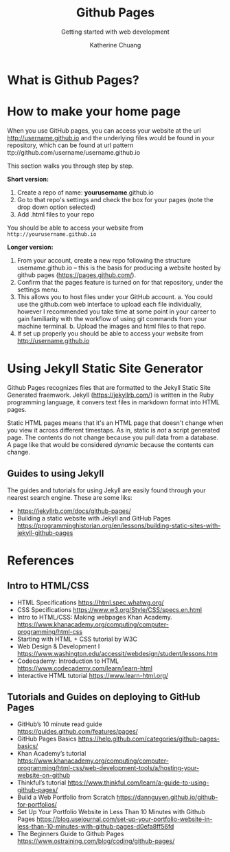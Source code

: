 #+TITLE: Github Pages
#+SUBTITLE:  Getting started with web development
#+AUTHOR:    Katherine Chuang
#+EMAIL:     chuang@sci.brooklyn.cuny.edu
#+CREATOR:   katychuang
#+OPTIONS:   H:3 num:n  \n:nil @:t ::t |:t ^:t -:t f:t *:t <:t
#+OPTIONS:   TeX:t LaTeX:t skip:nil d:nil todo:t pri:nil tags:not-in-toc
#+ALT_TITLE: Lecture Notes

#+HTML_HEAD: <style type="text/css">
#+HTML_HEAD:  dl dd {text-align: left; margin-left: 10px}
#+HTML_HEAD: </style>

#+HTML_HEAD: <link rel="stylesheet" type="text/css" href="assets/style.min.css"/>
#+EXPORT_FILE_NAME: ../docs/vcs/githubpages.html


* What is Github Pages?

* How to make your home page

When you use GitHub pages, you can access your website at the url http://username.github.io and the underlying files would be found in your repository, which can be found at url pattern ttp://github.com/username/username.github.io

This section walks you through step by step.

*Short version:*
1. Create a repo of name: *yourusername*.github.io
2. Go to that repo's settings and check the box for your pages (note the drop down option selected)
3. Add .html files to your repo

You should be able to access your website from ~http://yourusername.github.io~

*Longer version:*
1. From your account, create a new repo following the structure username.github.io -- this is the basis for producing a website hosted by github pages (https://pages.github.com/).
2. Confirm that the pages feature is turned on for that repository, under the settings menu.
3. This allows you to host files under your GitHub account.
    a. You could use the github.com web interface to upload each file individually, however I recommended you take time at some point in your career to gain familiarity with the workflow of using git commands from your machine terminal.
    b. Upload the images and html files to that repo.
4. If set up properly you should be able to access your website from http://username.github.io

* Using Jekyll Static Site Generator

Github Pages recognizes files that are formatted to the Jekyll Static Site Generated fraemwork. Jekyll (https://jekyllrb.com/) is written in the Ruby programming language, it convers text files in markdown format into HTML pages.

Static HTML pages means that it's an HTML page that doesn't change when you view it across different timestaps. As in, static is /not/ a script generated page. The contents do not change because you pull data from a database. A page like that would be considered /dynamic/ because the contents can change.

** Guides to using Jekyll
The guides and tutorials for using Jekyll are easily found through your nearest search engine. These are some liks:
- https://jekyllrb.com/docs/github-pages/
- Building a static website with Jekyll and GitHub Pages https://programminghistorian.org/en/lessons/building-static-sites-with-jekyll-github-pages


* References
** Intro to HTML/CSS
- HTML Specifications https://html.spec.whatwg.org/
- CSS Specifications https://www.w3.org/Style/CSS/specs.en.html
- Intro to HTML/CSS: Making webpages Khan Academy. https://www.khanacademy.org/computing/computer-programming/html-css
- Starting with HTML + CSS tutorial by W3C
- Web Design & Development I https://www.washington.edu/accessit/webdesign/student/lessons.htm
- Codecademy: Introduction to HTML https://www.codecademy.com/learn/learn-html
- Interactive HTML tutorial https://www.learn-html.org/

** Tutorials and Guides on deploying to GitHub Pages

- GitHub’s 10 minute read guide https://guides.github.com/features/pages/
- GitHub Pages Basics https://help.github.com/categories/github-pages-basics/
- Khan Academy’s tutorial https://www.khanacademy.org/computing/computer-programming/html-css/web-development-tools/a/hosting-your-website-on-github
- Thinkful’s tutorial https://www.thinkful.com/learn/a-guide-to-using-github-pages/
- Build a Web Portfolio from Scratch https://dannguyen.github.io/github-for-portfolios/
- Set Up Your Portfolio Website in Less Than 10 Minutes with Github Pages https://blog.usejournal.com/set-up-your-portfolio-website-in-less-than-10-minutes-with-github-pages-d0efa8ff56fd
- The Beginners Guide to Github Pages https://www.ostraining.com/blog/coding/github-pages/
